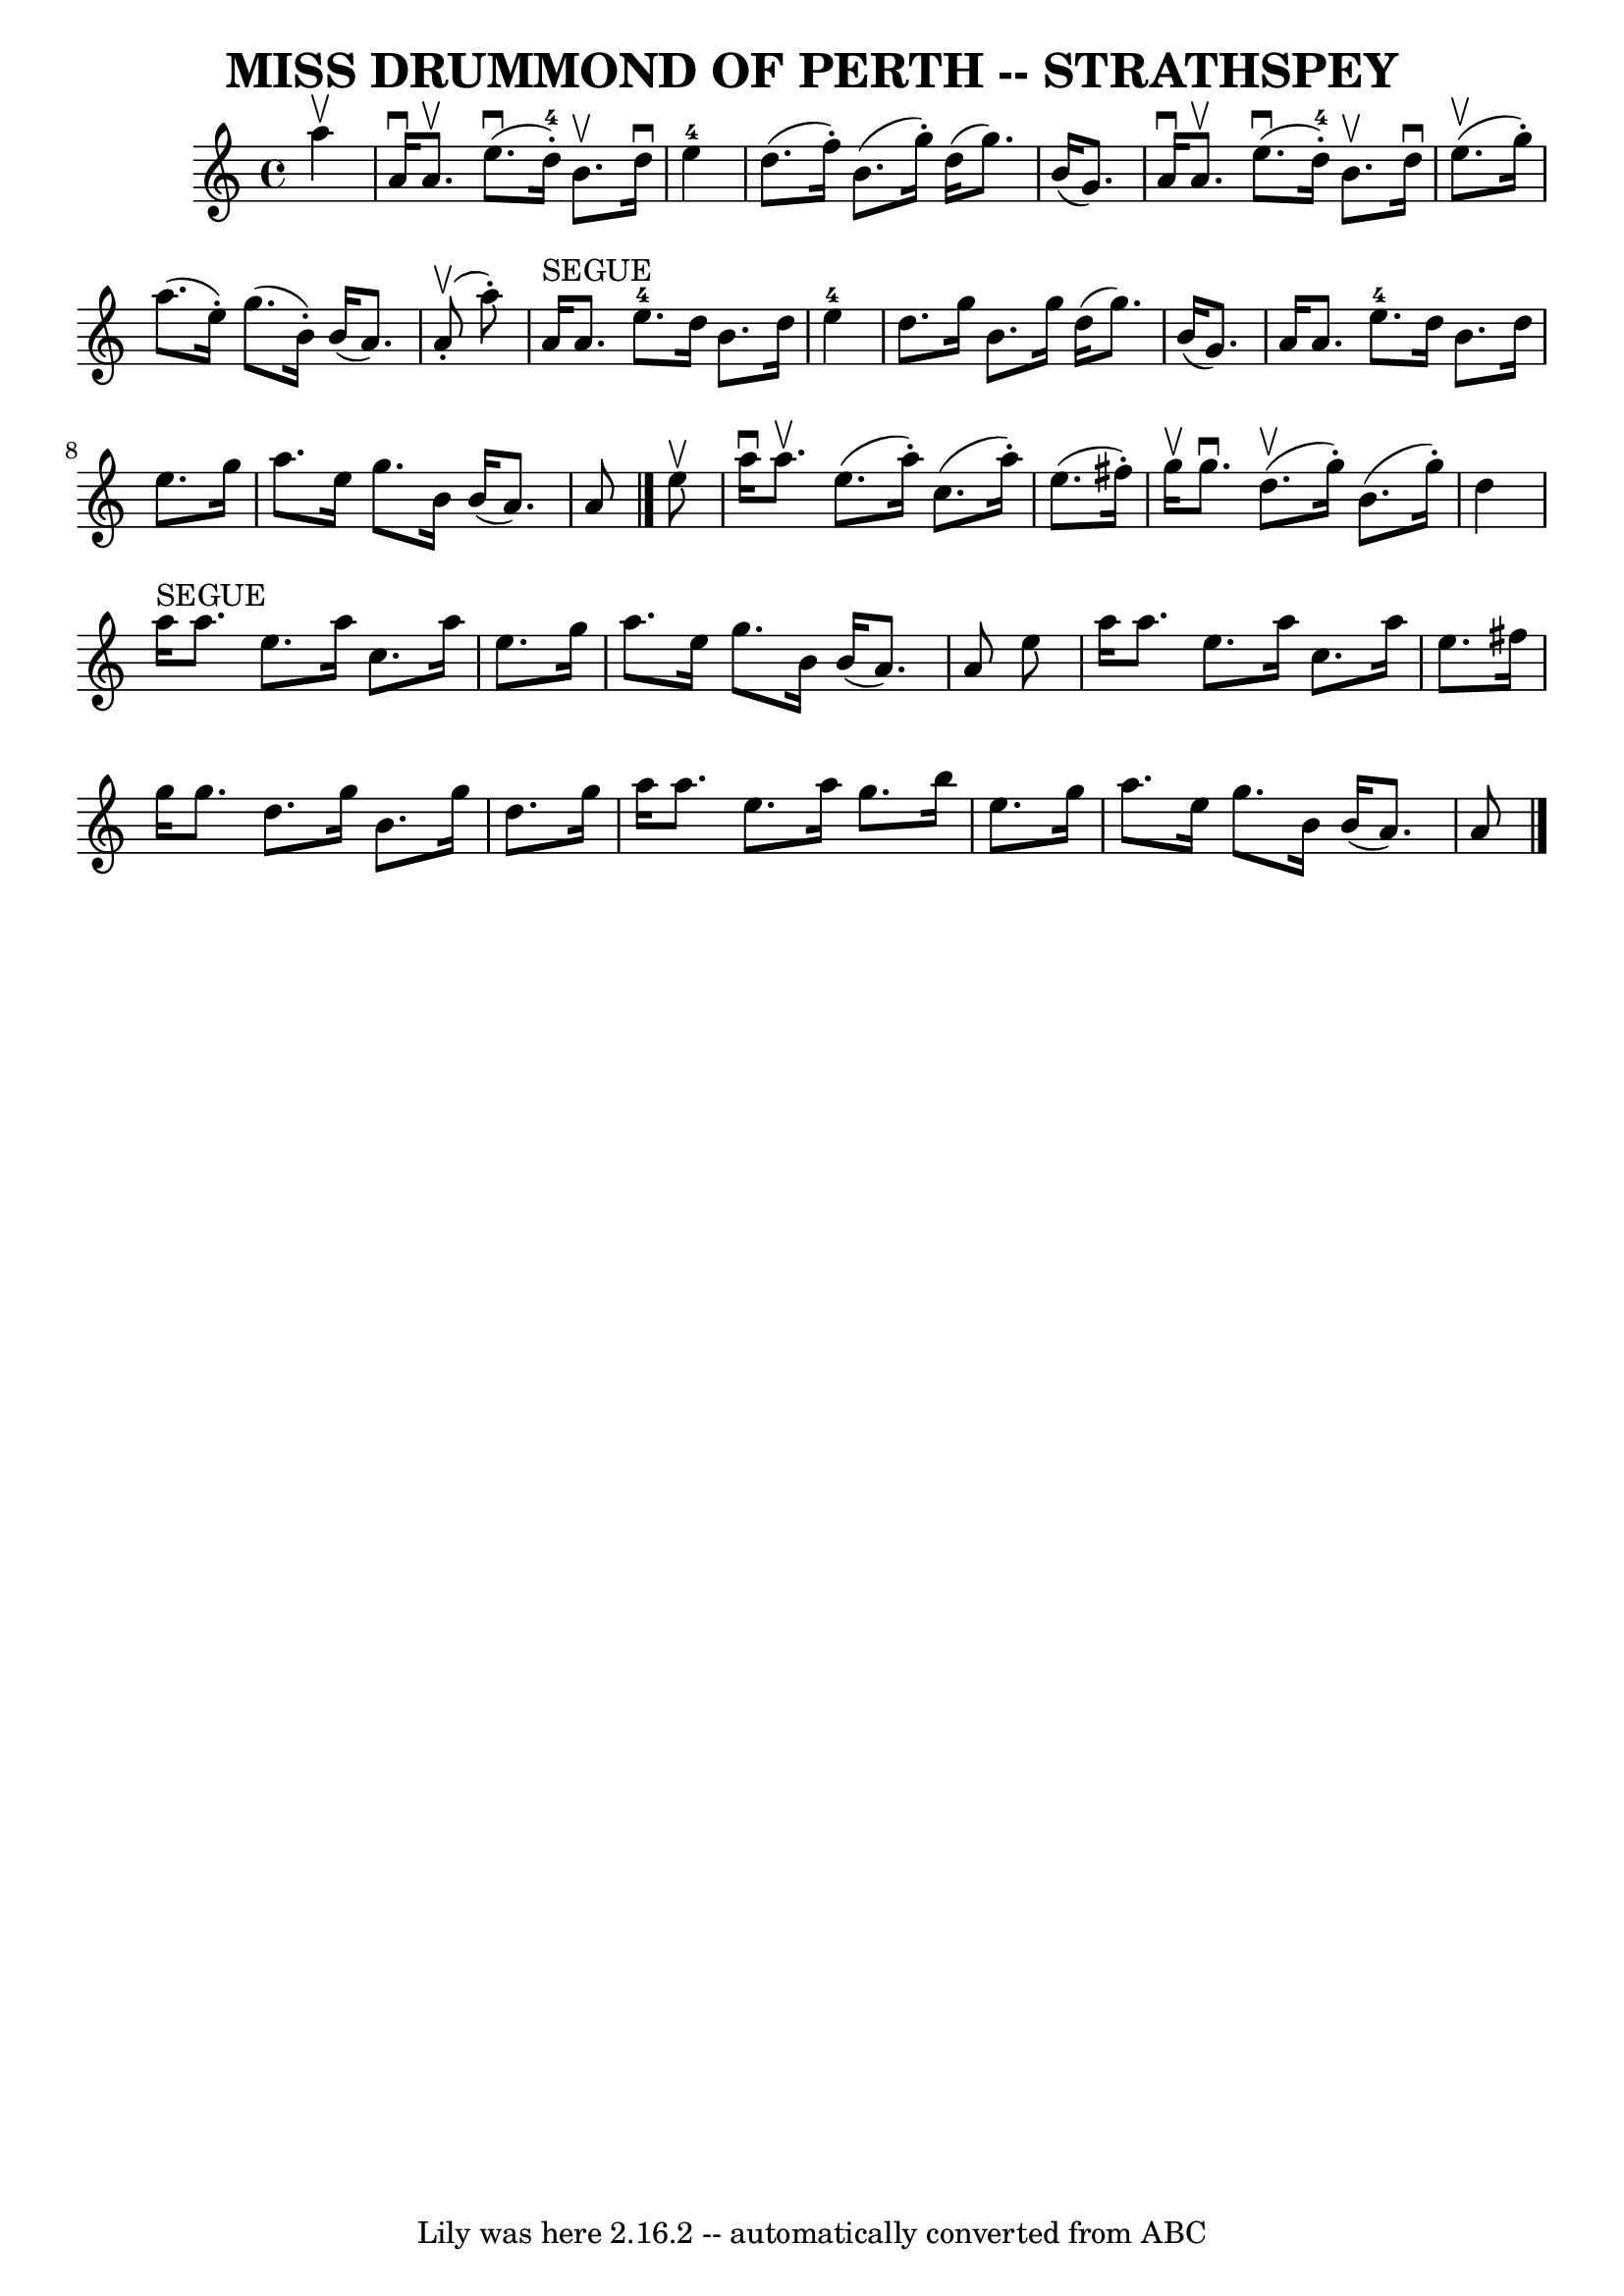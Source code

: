 \version "2.7.40"
\header {
	book = "Ryan's Mammoth Collection of Fiddle Tunes"
	composer = ""
	crossRefNumber = "1"
	footnotes = ""
	tagline = "Lily was here 2.16.2 -- automatically converted from ABC"
	title = "MISS DRUMMOND OF PERTH -- STRATHSPEY"
}
voicedefault =  {
\set Score.defaultBarType = "empty"

 \override Staff.TimeSignature #'style = #'C
 \time 4/4 \key a \minor   a''4 ^\upbow   \bar "|"     a'16 ^\downbow   a'8. 
^\upbow     e''8. (^\downbow   d''16-4-. -)   b'8. ^\upbow   d''16 ^\downbow 
    e''4-4   \bar "|"   d''8. (   f''16 -. -)   b'8. (   g''16 -. -)   d''16 
(   g''8.  -)   b'16 (   g'8.  -)   \bar "|"     a'16 ^\downbow   a'8. ^\upbow  
   e''8. (^\downbow   d''16-4-. -)   b'8. ^\upbow   d''16 ^\downbow     
e''8. (^\upbow   g''16 -. -)   \bar "|"   a''8. (   e''16 -. -)   g''8. (   
b'16 -. -)   b'16 (   a'8.  -)     a'8 (^\upbow-.   a''8 -. -)   \bar "|"       
a'16 ^"SEGUE"   a'8.      e''8.-4   d''16    b'8.    d''16      e''4-4   
\bar "|"   d''8.    g''16    b'8.    g''16    d''16 (   g''8.  -)   b'16 (   
g'8.  -)   \bar "|"     a'16    a'8.      e''8.-4   d''16    b'8.    d''16   
 e''8.    g''16    \bar "|"   a''8.    e''16    g''8.    b'16    b'16 (   a'8.  
-)   a'8    \bar "|."     e''8 ^\upbow   \bar "|"     a''16 ^\downbow   a''8. 
^\upbow   e''8. (   a''16 -. -)   c''8. (   a''16 -. -)   e''8. (   fis''16 -. 
-)   \bar "|"   g''16 ^\upbow   g''8. ^\downbow     d''8. (^\upbow   g''16 -. 
-)   b'8. (   g''16 -. -)   d''4    \bar "|"       a''16 ^"SEGUE"   a''8.    
e''8.    a''16    c''8.    a''16    e''8.    g''16    \bar "|"   a''8.    e''16 
   g''8.    b'16    b'16 (   a'8.  -)   a'8    e''8    \bar "|"     a''16    
a''8.    e''8.    a''16    c''8.    a''16    e''8.    fis''16    \bar "|"   
g''16    g''8.    d''8.    g''16    b'8.    g''16    d''8.    g''16    \bar "|" 
    a''16    a''8.    e''8.    a''16    g''8.    b''16    e''8.    g''16    
\bar "|"   a''8.    e''16    g''8.    b'16    b'16 (   a'8.  -)   a'8    
\bar "|."   
}

\score{
    <<

	\context Staff="default"
	{
	    \voicedefault 
	}

    >>
	\layout {
	}
	\midi {}
}
